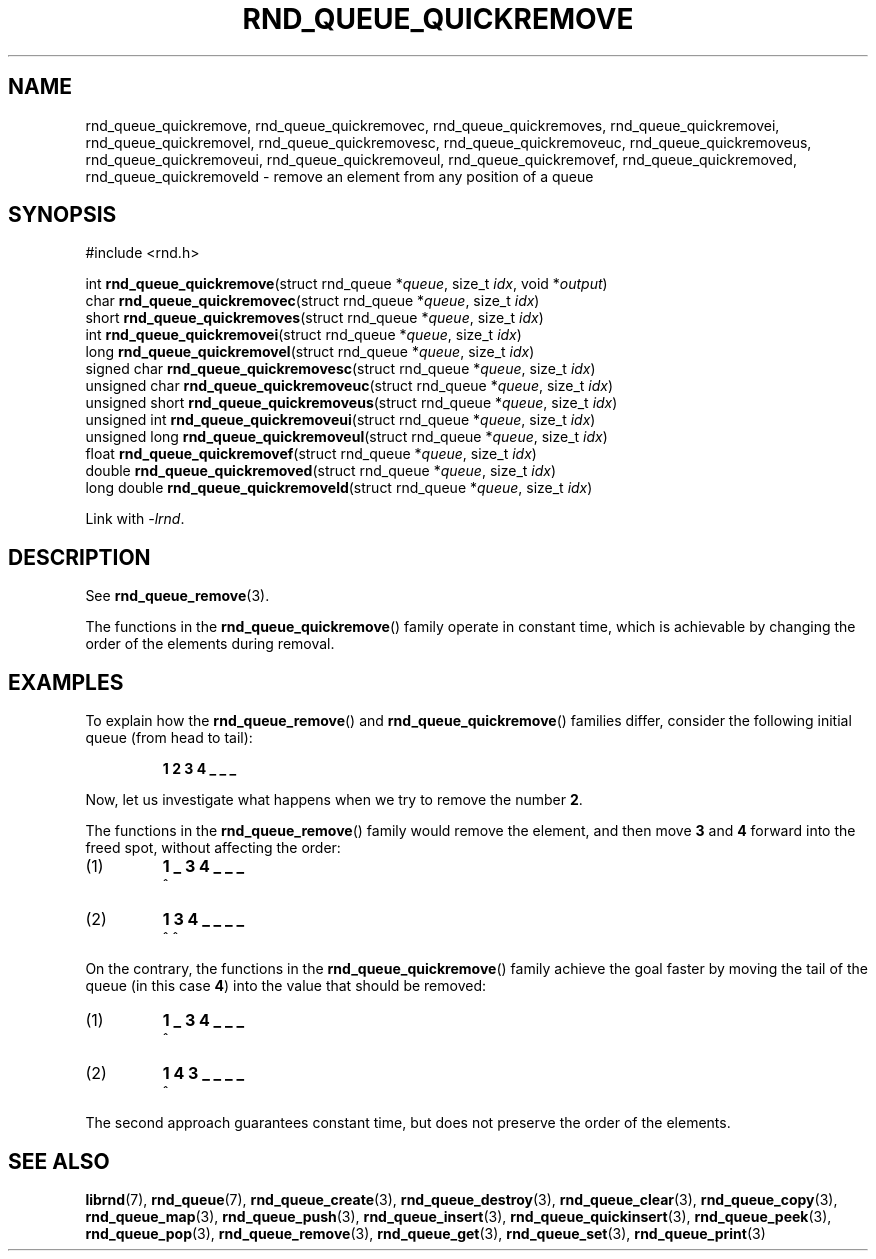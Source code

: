 .TH RND_QUEUE_QUICKREMOVE 3 DATE "librnd-VERSION"
.SH NAME
rnd_queue_quickremove, rnd_queue_quickremovec, rnd_queue_quickremoves,
rnd_queue_quickremovei, rnd_queue_quickremovel, rnd_queue_quickremovesc,
rnd_queue_quickremoveuc, rnd_queue_quickremoveus, rnd_queue_quickremoveui,
rnd_queue_quickremoveul, rnd_queue_quickremovef, rnd_queue_quickremoved,
rnd_queue_quickremoveld \- remove an element from any position of a queue
.SH SYNOPSIS
.ad l
#include <rnd.h>
.sp
int
.BR rnd_queue_quickremove "(struct rnd_queue"
.RI * queue ,
size_t
.IR idx ,
void
.RI * output )
.br
char
.BR rnd_queue_quickremovec "(struct rnd_queue"
.RI * queue ,
size_t
.IR idx )
.br
short
.BR rnd_queue_quickremoves "(struct rnd_queue"
.RI * queue ,
size_t
.IR idx )
.br
int
.BR rnd_queue_quickremovei "(struct rnd_queue"
.RI * queue ,
size_t
.IR idx )
.br
long
.BR rnd_queue_quickremovel "(struct rnd_queue"
.RI * queue ,
size_t
.IR idx )
.br
signed char
.BR rnd_queue_quickremovesc "(struct rnd_queue"
.RI * queue ,
size_t
.IR idx )
.br
unsigned char
.BR rnd_queue_quickremoveuc "(struct rnd_queue"
.RI * queue ,
size_t
.IR idx )
.br
unsigned short
.BR rnd_queue_quickremoveus "(struct rnd_queue"
.RI * queue ,
size_t
.IR idx )
.br
unsigned int
.BR rnd_queue_quickremoveui "(struct rnd_queue"
.RI * queue ,
size_t
.IR idx )
.br
unsigned long
.BR rnd_queue_quickremoveul "(struct rnd_queue"
.RI * queue ,
size_t
.IR idx )
.br
float
.BR rnd_queue_quickremovef "(struct rnd_queue"
.RI * queue ,
size_t
.IR idx )
.br
double
.BR rnd_queue_quickremoved "(struct rnd_queue"
.RI * queue ,
size_t
.IR idx )
.br
long double
.BR rnd_queue_quickremoveld "(struct rnd_queue"
.RI * queue ,
size_t
.IR idx )
.sp
Link with \fI-lrnd\fP.
.ad
.SH DESCRIPTION
See
.BR rnd_queue_remove (3).
.P
The functions in the
.BR rnd_queue_quickremove ()
family operate in constant time, which is achievable by changing the order of
the elements during removal.
.SH EXAMPLES
To explain how the
.BR rnd_queue_remove ()
and
.BR rnd_queue_quickremove ()
families differ, consider the following initial queue (from head to tail):
.IP
.B 1 2 3 4 _ _ _
.P
Now, let us investigate what happens when we try to remove the number
.BR 2 .
.P
The functions in the
.BR rnd_queue_remove ()
family would remove the element, and then move
.BR 3 " and " 4
forward into the freed spot, without affecting the order:
.IP (1)
.B 1 _ 3 4 _ _ _
.br
\h'2n'^
.IP (2)
.B 1 3 4 _ _ _ _
.br
\h'2n'^ ^
.P
On the contrary, the functions in the
.BR rnd_queue_quickremove ()
family achieve the goal faster by moving the tail of the queue (in this case
.BR 4 )
into the value that should be removed:
.IP (1)
.B 1 _ 3 4 _ _ _
.br
\h'2n'^
.IP (2)
.B 1 4 3 _ _ _ _
.br
\h'2n'^
.P
The second approach guarantees constant time, but does not preserve the order of
the elements.
.SH SEE ALSO
.ad l
.BR librnd (7),
.BR rnd_queue (7),
.BR rnd_queue_create (3),
.BR rnd_queue_destroy (3),
.BR rnd_queue_clear (3),
.BR rnd_queue_copy (3),
.BR rnd_queue_map (3),
.BR rnd_queue_push (3),
.BR rnd_queue_insert (3),
.BR rnd_queue_quickinsert (3),
.BR rnd_queue_peek (3),
.BR rnd_queue_pop (3),
.BR rnd_queue_remove (3),
.BR rnd_queue_get (3),
.BR rnd_queue_set (3),
.BR rnd_queue_print (3)

